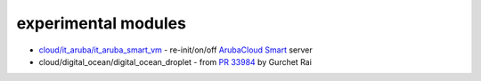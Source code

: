 experimental modules
=======

* `cloud/it_aruba/it_aruba_smart_vm`_ - re-init/on/off `ArubaCloud Smart`_ server

* cloud/digital_ocean/digital_ocean_droplet - from `PR 33984`_ by Gurchet Rai

.. _ArubaCloud Smart: https://www.arubacloud.com/vps/virtual-private-server-range.aspx
.. _cloud/it_aruba/it_aruba_smart_vm: lib/ansible/modules/cloud/it_aruba/
.. _PR 33984: https://github.com/ansible/ansible/pull/33984
